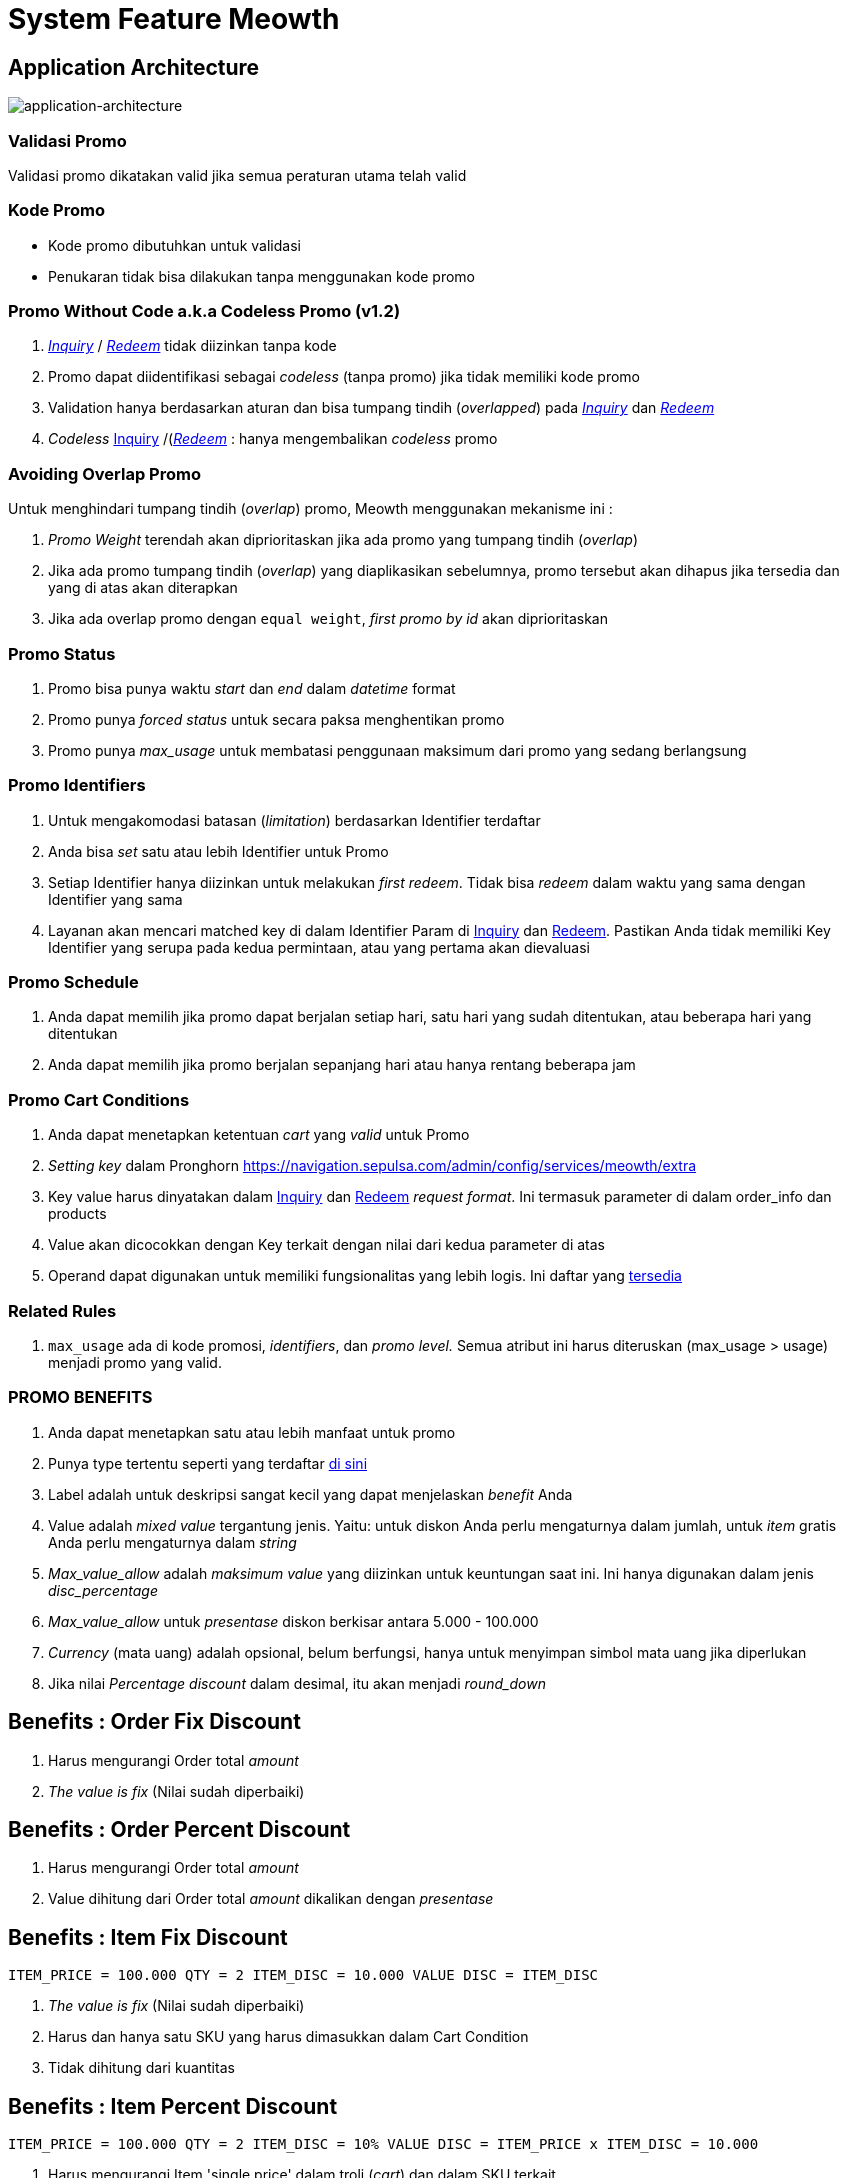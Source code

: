 = System Feature Meowth

== Application Architecture

image::./images-meowth/meowth-application-architecture.png[application-architecture]

=== Validasi Promo

Validasi promo dikatakan valid jika semua peraturan utama telah valid

=== Kode Promo

* Kode promo dibutuhkan untuk validasi
* Penukaran tidak bisa dilakukan tanpa menggunakan kode promo

=== Promo Without Code a.k.a Codeless Promo (v1.2)

. https://meowth-uat.sumpahpalapa.com/apidoc/#api-Promo_Usage-01_Promo_Inquiry[_Inquiry_] / https://meowth-uat.sumpahpalapa.com/apidoc/#api-Promo_Usage-02_Promo_Redeem[_Redeem_] tidak diizinkan tanpa kode
. Promo dapat diidentifikasi sebagai _codeless_ (tanpa promo) jika tidak memiliki kode promo
. Validation hanya berdasarkan aturan dan bisa tumpang tindih (_overlapped_) pada https://meowth-uat.sumpahpalapa.com/apidoc/#api-Promo_Usage-01_Promo_Inquiry[_Inquiry_] dan https://meowth-uat.sumpahpalapa.com/apidoc/#api-Promo_Usage-02_Promo_Redeem[_Redeem_]
. _Codeless_ https://meowth-uat.sumpahpalapa.com/apidoc/#api-Promo_Usage-01_Promo_Inquiry[Inquiry] /(https://meowth-uat.sumpahpalapa.com/apidoc/#api-Promo_Usage-02_Promo_Redeem)[_Redeem_] : hanya mengembalikan _codeless_ promo

=== Avoiding Overlap Promo

Untuk menghindari tumpang tindih (_overlap_) promo, Meowth menggunakan mekanisme ini :

. _Promo Weight_ terendah akan diprioritaskan jika ada promo yang tumpang tindih (_overlap_)
. Jika ada promo tumpang tindih (_overlap_) yang diaplikasikan sebelumnya, promo tersebut akan dihapus jika tersedia dan yang di atas akan diterapkan
. Jika ada overlap promo dengan `equal weight`, _first promo by id_ akan diprioritaskan

=== Promo Status

. Promo bisa punya waktu _start_ dan _end_ dalam _datetime_ format
. Promo punya _forced status_ untuk secara paksa menghentikan promo
. Promo punya _max_usage_ untuk membatasi penggunaan maksimum dari promo yang sedang berlangsung

=== Promo Identifiers

. Untuk mengakomodasi batasan (_limitation_) berdasarkan Identifier terdaftar
. Anda bisa _set_ satu atau lebih Identifier untuk Promo
. Setiap Identifier hanya diizinkan untuk melakukan _first redeem_.
Tidak bisa _redeem_ dalam waktu yang sama dengan Identifier yang sama
. Layanan akan mencari matched key di dalam Identifier Param di https://meowth-uat.sumpahpalapa.com/apidoc/#api-Promo_Usage-01_Promo_Inquiry[Inquiry] dan https://meowth-uat.sumpahpalapa.com/apidoc/#api-Promo_Usage-02_Promo_Redeem[Redeem].
Pastikan Anda tidak memiliki Key Identifier yang serupa pada kedua permintaan, atau yang pertama akan dievaluasi

=== Promo Schedule

. Anda dapat memilih jika promo dapat berjalan setiap hari, satu hari yang sudah ditentukan, atau beberapa hari yang ditentukan
. Anda dapat memilih jika promo berjalan sepanjang hari atau hanya rentang beberapa jam

=== Promo Cart Conditions

. Anda dapat menetapkan ketentuan _cart_ yang _valid_ untuk Promo
. _Setting key_ dalam Pronghorn https://navigation.sepulsa.com/admin/config/services/meowth/extra[]
. Key value harus dinyatakan dalam https://meowth-uat.sumpahpalapa.com/apidoc/#api-Promo_Usage-01_Promo_Inquiry[Inquiry] dan https://meowth-uat.sumpahpalapa.com/apidoc/#api-Promo_Usage-02_Promo_Redeem[Redeem] _request format_.
Ini termasuk parameter di dalam order_info dan products
. Value akan dicocokkan dengan Key terkait dengan nilai dari kedua parameter di atas
. Operand dapat digunakan untuk memiliki fungsionalitas yang lebih logis.
Ini daftar yang https://meowth-uat.sumpahpalapa.com/apidoc/#api-Promo-03_Add_New[tersedia]

=== Related Rules

. `max_usage` ada di kode promosi, _identifiers_, dan _promo level._ Semua atribut ini harus diteruskan (max_usage > usage) menjadi promo yang valid.

=== PROMO BENEFITS

. Anda dapat menetapkan satu atau lebih manfaat untuk promo
. Punya type tertentu seperti yang terdaftar https://meowth-uat.sumpahpalapa.com/apidoc/#api-Promo-06_List_Of_benefits[di sini]
. Label adalah untuk deskripsi sangat kecil yang dapat menjelaskan _benefit_ Anda
. Value adalah _mixed value_ tergantung jenis.
Yaitu: untuk diskon Anda perlu mengaturnya dalam jumlah, untuk _item_ gratis Anda perlu mengaturnya dalam _string_
. _Max_value_allow_ adalah _maksimum value_ yang diizinkan untuk keuntungan saat ini.
Ini hanya digunakan dalam jenis _disc_percentage_
. _Max_value_allow_ untuk _presentase_ diskon berkisar antara 5.000 - 100.000
. _Currency_ (mata uang) adalah opsional, belum berfungsi, hanya untuk menyimpan simbol mata uang jika diperlukan
. Jika nilai _Percentage discount_ dalam desimal, itu akan menjadi _round_down_

== Benefits : Order Fix Discount

. Harus mengurangi Order total _amount_
. _The value is fix_ (Nilai sudah diperbaiki)

== Benefits : Order Percent Discount

. Harus mengurangi Order total _amount_
. Value dihitung dari Order total _amount_ dikalikan dengan _presentase_

== Benefits : Item Fix Discount

`ITEM_PRICE = 100.000 QTY = 2 ITEM_DISC = 10.000 VALUE DISC = ITEM_DISC`

. _The value is fix_ (Nilai sudah diperbaiki)
. Harus dan hanya satu SKU yang harus dimasukkan dalam Cart Condition
. Tidak dihitung dari kuantitas

== Benefits : Item Percent Discount

`ITEM_PRICE = 100.000 QTY = 2 ITEM_DISC = 10% VALUE DISC = ITEM_PRICE x ITEM_DISC = 10.000`

. Harus mengurangi Item 'single price' dalam troli (_cart_) dan dalam SKU terkait
. Harus dan hanya satu SKU yang harus dimasukkan dalam Cart Condition

== Benefits : Cashback (Order Based)

. _Fix value_
. Ditujukan untuk Sepulsa Credit
. Nilainya dalam nilai uang (_The value is in money value_)

== Benefits : Cashback (Order Based) in Percentage (v1.2)

. _Percentage value_ (nilai presentase)
. Nilai tersebut dihitung dari presentase `total order`

== Benefits : Cashback (Item Based) in Percentage (v1.2)

. _Percentage value_ (nilai presentase)
. Nilai tersebut dihitung dari presentase `item price` pada item yang terkait

== Benefits : Free Item

. Nilai harus merujuk ke SKU atau ID Produk dari produk _free item_

== Benefits : Free Pulsa (v1.2)

* Nilai harus terkait dengan ID Produk Kraken
* Ini untuk mengakomodasi manfaat pulsa gratis tanpa terdaftar sebagai SKU di _client_
* _Client_ harus langsung _order the value_ ke Kraken

== PROMO CODES

* Promo dapat memiliki kode
* Semua kode harus unik
* Dapat memiliki _prefix_ atau _sufix_ atau keduanya
* Dapat dihasilkan atau dimasukkan secara manual

== Simple Codes

* Kode dapat digunakan beberapa kali
* Kode dapat dimasukkan secara manual sekali per kode

== Unique Codes (v1.2)

* Kode hanya dapat digunakan satu kali
* Kode dapat dimasukkan secara manual dalam jumlah besar (_inserted in bulk_) melalui unggah file CSV

== PROMO CONTENT

Daftar konten yang dikelola oleh Meowth terkait dengan _landing page_ *Banner* dan *Promo*

== BANNER

Spesifikasi Banner disediakan dalam Jenis Banner, pengguna dapat menambahkan lebih banyak spesifikasi (_spec_) jika diperlukan.
Di bawah ini adalah _default_ spesifikasi (_spec_)dari persyaratan.
Untuk daftar lebih _up to date_, silakan checkout di https://meowth.sepulsa.co.id/apidoc/#api-CRUD_Banner_Type-List[Banner Type API].

|===
| Banner Type | Weight (px) | Height (px)

| banner_phoenix_large
| 1140
| 400

| banner_phoenix_medium
| 680
| 330

| banner_phoenix_small
| 325
| 330

| banner_frigate
| 450
| 240

| banner_app_480
| 480
| 256

| banner_app_300
| 300
| 160

| banner_app_270
| 270
| 144

| landing_image_dekstop
| 1140
| 400

| landing_image_mobile
| 360
| 192
|===

Untuk benar-benar menambahkan konten spanduk ke promo terkait, Anda dapat menggunakan https://meowth.sepulsa.co.id/apidoc/#api-Promo_Banner[Banner Content API].
Untuk `Analytic Tracking`, Anda dapat memasukkan _query string_ dalam `link_url` di Banner API.

== Banner List API

* Hanya 9 _active promo_ pertama yang akan ditampilkan
* _Promo order_  `weight`, nilai terendah akan ditampilkan dalam urutan pertama

== HOW TO

Konten ini untuk segmen _How To's_ di dalam Sepulsa _promo landing page_.
Konten dalam format daftar dengan _image_ _upload support_ untuk setiap daftar.
_Image dimension is restricted_, di bawah ini adalah spesifikasi gambar.
Berikut adalah contoh halaman _How To List_, https://promo.sepulsa.com/spl60/#collapseOne["Cara Menggunakan Kode Promosi"]

|===
| *Orientation* | *Weight (px)* | *Height (px)*

| Landscape
| 525
| 313

| Potrait
| 684
| 1222
|===

== TERMS & CONDITION

Konten ini untuk T&C di halaman promo.
Lihat di segmen "Syarat & Ketentuan" halaman https://promo.sepulsa.com/spl60/#collapseOne[ini]

== CALL TO ACTION

Konten untuk menampilkan kotak kanan tengah pada halaman Promo.
Referensi:

* https://promo.sepulsa.com/spl60/#collapseOne
* https://promo.sepulsa.com/kredivo50/
* https://promo.sepulsa.com/hsbc50/

== PROMO LANDING PAGE

* Ini adalah fitur Non-API
* Meowth memiliki _landing page_ sendiri untuk setiap promo
* _Page Content_ tergantung pada _Promo Content Page_
* Anda bisa mengakses laman ini dari `+{BASE_URL}/promo/{promoid}+`
